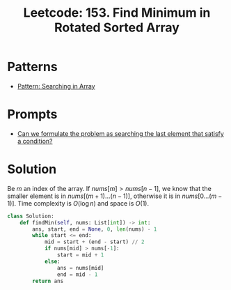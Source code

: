 :PROPERTIES:
:ID:       C1F8B8F2-72CF-4085-852C-4D1EF8E19195
:ROAM_REFS: https://leetcode.com/problems/find-minimum-in-rotated-sorted-array/
:END:
#+TITLE: Leetcode: 153. Find Minimum in Rotated Sorted Array
#+ROAM_REFS: https://leetcode.com/problems/find-minimum-in-rotated-sorted-array/
#+LEETCODE_LEVEL: Medium
#+ANKI_DECK: Problem Solving
#+ANKI_CARD_ID: 1671400647634

* Patterns

- [[id:12D16A10-EB7A-4EF8-A0E8-91B5EE694582][Pattern: Searching in Array]]

* Prompts

- [[id:BA8FA096-1785-4100-BF9F-E1D101994F21][Can we formulate the problem as searching the last element that satisfy a condition?]]

* Solution

Be $m$ an index of the array.  If $nums[m]>nums[n-1]$, we know that the smaller element is in $nums[(m+1)...(n-1)]$, otherwise it is in $nums[0...(m-1)]$.  Time complexity is $O(\log n)$ and space is $O(1)$.

#+begin_src python
  class Solution:
      def findMin(self, nums: List[int]) -> int:
          ans, start, end = None, 0, len(nums) - 1
          while start <= end:
              mid = start + (end - start) // 2
              if nums[mid] > nums[-1]:
                  start = mid + 1
              else:
                  ans = nums[mid]
                  end = mid - 1
          return ans
#+end_src
